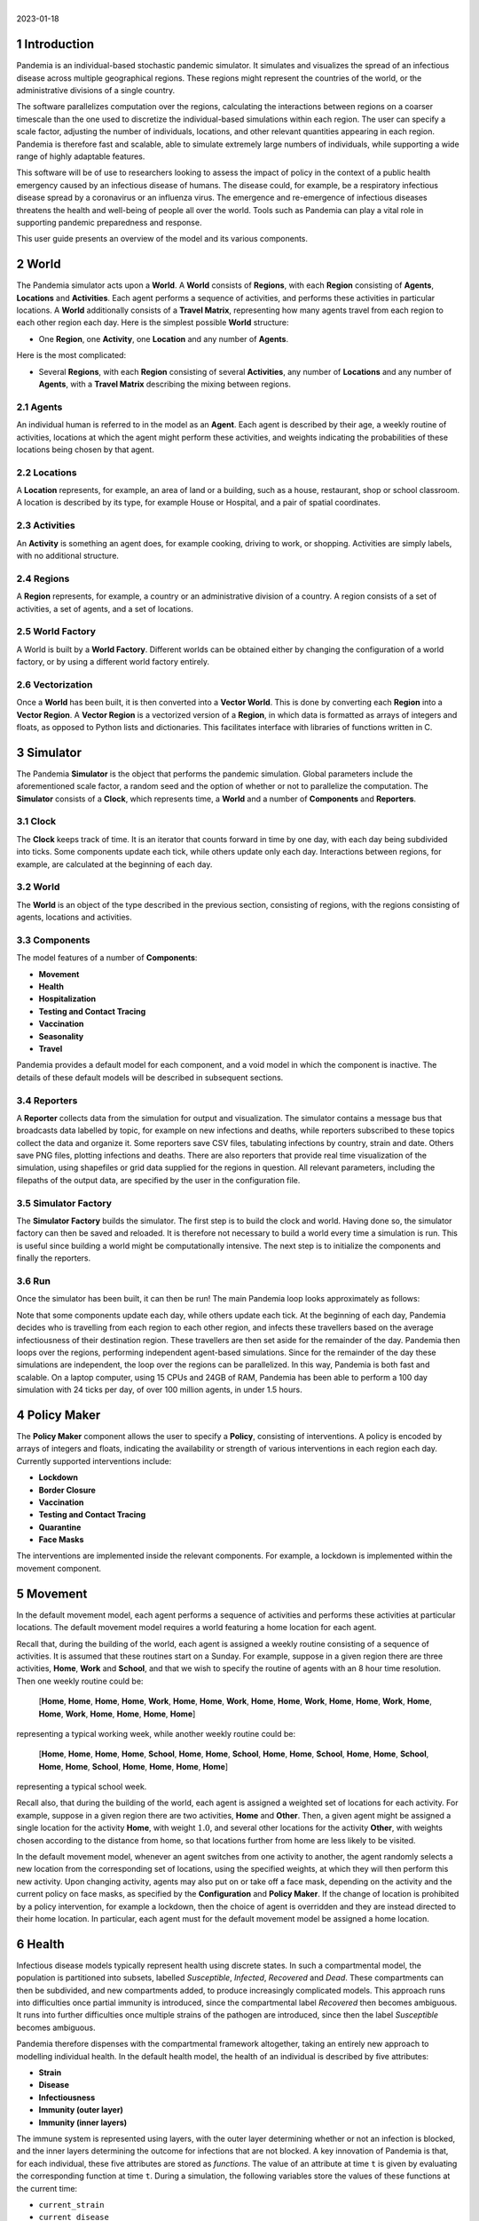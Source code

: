 .. container:: centering

   | 
   | |image|
   | 2023-01-18

.. sectnum::

Introduction
============

Pandemia is an individual-based stochastic pandemic simulator. It
simulates and visualizes the spread of an infectious disease across
multiple geographical regions. These regions might represent the
countries of the world, or the administrative divisions of a single
country.

The software parallelizes computation over the regions, calculating the
interactions between regions on a coarser timescale than the one used to
discretize the individual-based simulations within each region. The user
can specify a scale factor, adjusting the number of individuals,
locations, and other relevant quantities appearing in each region.
Pandemia is therefore fast and scalable, able to simulate extremely
large numbers of individuals, while supporting a wide range of highly
adaptable features.

This software will be of use to researchers looking to assess the impact
of policy in the context of a public health emergency caused by an
infectious disease of humans. The disease could, for example, be a
respiratory infectious disease spread by a coronavirus or an influenza
virus. The emergence and re-emergence of infectious diseases threatens
the health and well-being of people all over the world. Tools such as
Pandemia can play a vital role in supporting pandemic preparedness and
response.

This user guide presents an overview of the model and its various
components.

World
=====

The Pandemia simulator acts upon a **World**. A **World** consists of
**Regions**, with each **Region** consisting of **Agents**,
**Locations** and **Activities**. Each agent performs a sequence of
activities, and performs these activities in particular locations. A
**World** additionally consists of a **Travel Matrix**, representing how
many agents travel from each region to each other region each day. Here
is the simplest possible **World** structure:

-  One **Region**, one **Activity**, one **Location** and any number of
   **Agents**.

Here is the most complicated:

-  Several **Regions**, with each **Region** consisting of several
   **Activities**, any number of **Locations** and any number of
   **Agents**, with a **Travel Matrix** describing the mixing between
   regions.

Agents
------

An individual human is referred to in the model as an **Agent**. Each
agent is described by their age, a weekly routine of activities,
locations at which the agent might perform these activities, and weights
indicating the probabilities of these locations being chosen by that
agent.

Locations
---------

A **Location** represents, for example, an area of land or a building,
such as a house, restaurant, shop or school classroom. A location is
described by its type, for example House or Hospital, and a pair of
spatial coordinates.

Activities
----------

An **Activity** is something an agent does, for example cooking, driving
to work, or shopping. Activities are simply labels, with no additional
structure.

Regions
-------

A **Region** represents, for example, a country or an administrative
division of a country. A region consists of a set of activities, a set
of agents, and a set of locations.

World Factory
-------------

A World is built by a **World Factory**. Different worlds can be
obtained either by changing the configuration of a world factory, or by
using a different world factory entirely.

Vectorization
-------------

Once a **World** has been built, it is then converted into a **Vector
World**. This is done by converting each **Region** into a **Vector
Region**. A **Vector Region** is a vectorized version of a **Region**,
in which data is formatted as arrays of integers and floats, as opposed
to Python lists and dictionaries. This facilitates interface with
libraries of functions written in C.

Simulator
=========

The Pandemia **Simulator** is the object that performs the pandemic
simulation. Global parameters include the aforementioned scale factor, a
random seed and the option of whether or not to parallelize the
computation. The **Simulator** consists of a **Clock**, which represents
time, a **World** and a number of **Components** and **Reporters**.

Clock
-----

The **Clock** keeps track of time. It is an iterator that counts forward
in time by one day, with each day being subdivided into ticks. Some
components update each tick, while others update only each day.
Interactions between regions, for example, are calculated at the
beginning of each day.

.. _world-1:

World
-----

The **World** is an object of the type described in the previous
section, consisting of regions, with the regions consisting of agents,
locations and activities.

Components
----------

The model features of a number of **Components**:

-  **Movement**

-  **Health**

-  **Hospitalization**

-  **Testing and Contact Tracing**

-  **Vaccination**

-  **Seasonality**

-  **Travel**

Pandemia provides a default model for each component, and a void model
in which the component is inactive. The details of these default models
will be described in subsequent sections.

Reporters
---------

A **Reporter** collects data from the simulation for output and
visualization. The simulator contains a message bus that broadcasts data
labelled by topic, for example on new infections and deaths, while
reporters subscribed to these topics collect the data and organize it.
Some reporters save CSV files, tabulating infections by country, strain
and date. Others save PNG files, plotting infections and deaths. There
are also reporters that provide real time visualization of the
simulation, using shapefiles or grid data supplied for the regions in
question. All relevant parameters, including the filepaths of the output
data, are specified by the user in the configuration file.

Simulator Factory
-----------------

The **Simulator Factory** builds the simulator. The first step is to
build the clock and world. Having done so, the simulator factory can
then be saved and reloaded. It is therefore not necessary to build a
world every time a simulation is run. This is useful since building a
world might be computationally intensive. The next step is to initialize
the components and finally the reporters.

Run
---

Once the simulator has been built, it can then be run! The main Pandemia
loop looks approximately as follows:

.. container:: center

   .. image:: images/psuedo.png
      :alt: image
      :width: 50.0%

Note that some components update each day, while others update each
tick. At the beginning of each day, Pandemia decides who is travelling
from each region to each other region, and infects these travellers
based on the average infectiousness of their destination region. These
travellers are then set aside for the remainder of the day. Pandemia
then loops over the regions, performing independent agent-based
simulations. Since for the remainder of the day these simulations are
independent, the loop over the regions can be parallelized. In this way,
Pandemia is both fast and scalable. On a laptop computer, using 15 CPUs
and 24GB of RAM, Pandemia has been able to perform a 100 day simulation
with 24 ticks per day, of over 100 million agents, in under 1.5 hours.

.. _`sec:policymaker`:

Policy Maker
============

The **Policy Maker** component allows the user to specify a **Policy**,
consisting of interventions. A policy is encoded by arrays of integers
and floats, indicating the availability or strength of various
interventions in each region each day. Currently supported interventions
include:

-  **Lockdown**

-  **Border Closure**

-  **Vaccination**

-  **Testing and Contact Tracing**

-  **Quarantine**

-  **Face Masks**

The interventions are implemented inside the relevant components. For
example, a lockdown is implemented within the movement component.

Movement
========

In the default movement model, each agent performs a sequence of
activities and performs these activities at particular locations. The
default movement model requires a world featuring a home location for
each agent.

Recall that, during the building of the world, each agent is assigned a
weekly routine consisting of a sequence of activities. It is assumed
that these routines start on a Sunday. For example, suppose in a given
region there are three activities, **Home**, **Work** and **School**,
and that we wish to specify the routine of agents with an 8 hour time
resolution. Then one weekly routine could be:

   [**Home**, **Home**, **Home**, **Home**, **Work**, **Home**, **Home**, **Work**, **Home**, **Home**, **Work**, **Home**, **Home**, **Work**, **Home**, **Home**, **Work**, **Home**, **Home**, **Home**, **Home**]

representing a typical working week, while another weekly routine could
be:

   [**Home**, **Home**, **Home**, **Home**, **School**, **Home**, **Home**, **School**, **Home**, **Home**, **School**, **Home**, **Home**, **School**, **Home**, **Home**, **School**, **Home**, **Home**, **Home**, **Home**]

representing a typical school week.

Recall also, that during the building of the world, each agent is
assigned a weighted set of locations for each activity. For example,
suppose in a given region there are two activities, **Home** and
**Other**. Then, a given agent might be assigned a single location for
the activity **Home**, with weight :math:`1.0`, and several other
locations for the activity **Other**, with weights chosen according to
the distance from home, so that locations further from home are less
likely to be visited.

In the default movement model, whenever an agent switches from one
activity to another, the agent randomly selects a new location from the
corresponding set of locations, using the specified weights, at which
they will then perform this new activity. Upon changing activity, agents
may also put on or take off a face mask, depending on the activity and
the current policy on face masks, as specified by the **Configuration**
and **Policy Maker**. If the change of location is prohibited by a
policy intervention, for example a lockdown, then the choice of agent is
overridden and they are instead directed to their home location. In
particular, each agent must for the default movement model be assigned a
home location.

.. _`sec:health`:

Health
======

Infectious disease models typically represent health using discrete
states. In such a compartmental model, the population is partitioned
into subsets, labelled *Susceptible*, *Infected*, *Recovered* and
*Dead*. These compartments can then be subdivided, and new compartments
added, to produce increasingly complicated models. This approach runs
into difficulties once partial immunity is introduced, since the
compartmental label *Recovered* then becomes ambiguous. It runs into
further difficulties once multiple strains of the pathogen are
introduced, since then the label *Susceptible* becomes ambiguous.

Pandemia therefore dispenses with the compartmental framework
altogether, taking an entirely new approach to modelling individual
health. In the default health model, the health of an individual is
described by five attributes:

-  **Strain**

-  **Disease**

-  **Infectiousness**

-  **Immunity (outer layer)**

-  **Immunity (inner layers)**

The immune system is represented using layers, with the outer layer
determining whether or not an infection is blocked, and the inner layers
determining the outcome for infections that are not blocked. A key
innovation of Pandemia is that, for each individual, these five
attributes are stored as *functions*. The value of an attribute at time
:math:`\texttt{t}` is given by evaluating the corresponding function at
time :math:`\texttt{t}`. During a simulation, the following variables
store the values of these functions at the current time:

-  ``current_strain``

-  ``current_disease``

-  ``current_infectiousness``

-  ``current_sigma_immunity_failure``

-  ``current_rho_immunity_failure``

The prefix ``sigma_`` refers to the outer layer of the immune
system, while the prefix ``rho_`` refers to the inner layers.

Strain
------

For agent :math:`\texttt{n}`, the variable

.. math:: \texttt{current_strain[n]}

\ indicates whether or not agent :math:`\texttt{n}` is infected, and if
so with which strain. The variable is an integer, taking values in the
range

.. math:: \{\texttt{-1, 0, 1, 2}, \ldots, \texttt{S - 1}\}

where :math:`\texttt{S}` denotes the number of strains. If the agent is
not infected, then

.. math:: \texttt{current_strain[n] = -1}.

We assume that agents can only be infected with one strain at a time.

Disease
-------

For agent :math:`\texttt{n}`, the variable

.. math:: \texttt{current_disease[n]}

\ indicates the extent to which agent :math:`\texttt{n}` is diseased.
The variable is a float, taking values in the range
:math:`\texttt{[0,1]}.` If the agent has no disease, then

.. math:: \texttt{current_disease[n] = 0}.

If the agent is dead, then

.. math:: \texttt{current_disease[n] = 1}.

Values close to :math:`\texttt{1}` represent severe disease, values
close to :math:`\texttt{0}` represent mild disease. Values above a
threshold represent symptomatic disease, values below the threshold
represent asymptomatic disease.

Infectiousness
--------------

For agent :math:`\texttt{n}`, the variable

.. math:: \texttt{current_infectiousness[n]}

\ indicates the extent to which agent :math:`\texttt{n}` is infectious.
The variable is a float, taking non-negative values. If the agent is
infected but not infectious, then

.. math:: \texttt{current_infectiousness[n]} = 0.

If the agent is infected, then increasing the value of this variable
increases the probability that the agent transmits strain
:math:`\texttt{current_strain[n]}` to other agents.

Immunity (Outer Layer)
----------------------

For agent :math:`\texttt{n}` and strain :math:`\texttt{s}`, the variable

.. math:: \texttt{current_sigma_immunity_failure[n][s]}

\ represents the probability that the immune system of agent
:math:`\texttt{n}` *fails* to prevent an infection when exposed to
strain :math:`\texttt{s}`. Being a probability, this variable is
therefore a float taking values in the range :math:`\texttt{[0,1]}.`
Since this variable stores a failure probability, values closer to
:math:`\texttt{0}` represent higher levels of protection.

Immunity (Inner Layers)
-----------------------

If sigma immunity fails, then the pathogen makes it past the outer layer
of defence and an infection occurs. The pathogen now confronts a number
of internal layers. Each layer has a probability of failing to stop the
pathogen, with the outcome of the infection getting progressively worse
the deeper the pathogen penetrates. This binary tree structure allows
the user to parametrize, for example, the efficacy of a vaccine against
symptomatic disease, severe disease and death. If the pathogen passes
through all but the last internal layer, which is impenetrable, then the
agent experiences the worst possible outcome.

For example, suppose the model is configured in such a way that there
are two internal layers. Then, for a given agent, infected with a given
strain, there are two possible outcomes. If the first internal layer
fails to stop the pathogen, then the outcome will be the latter of the
two outcomes. If the first internal layer is successful, then the
outcome will be the former of the two outcomes. These two outcomes
could, for example, be configured to represent recovery and death,
respectively.

More generally, suppose the model is configured in such a way that there
are :math:`\texttt{R}` internal layers, and therefore :math:`\texttt{R}`
possible outcomes. Then, for agent :math:`\texttt{n}` and strain
:math:`\texttt{s}`, the variable

.. math:: \texttt{current_rho_immunity_failure[n][s]}

\ gives a vector of probabilities, of length :math:`\texttt{R}`,
corresponding to the *failure* probabilities of each layer. If a
pathogen makes it past layer :math:`\texttt{r}`, then it moves on to
face layer :math:`\texttt{r+1}`, else the agent gets outcome
:math:`\texttt{r}`. Since the last layer is impenetrable, the final
entry in this vector is always equal to :math:`\texttt{0}`, meaning that
the last layer never fails to stop the pathogen.

The sampling of this binary tree structure occurs immediately after
infection.

While sigma immunity determines whether or not an infection occurs, with
rho immunity determining the outcome of that infection, to understand
the outcomes themselves we must discuss the
:math:`\texttt{health_presets}`.

Presets and Updates
-------------------

The default response to an infection is determined for each agent, for
each strain, during the initialization of the health component, before
the start of the simulation. In particular, if an agent has been
assigned the preset response :math:`\texttt{p}` from the set of possible
presets :math:`\texttt{health_presets}`, then the object
:math:`\texttt{p[r]}` contains data which determine updates, for each of
the five health attributes described above, corresponding to outcome
:math:`\texttt{r}`.

For example, suppose that our model features two strains and two
internal layers. Then the object :math:`\texttt{p[r]}` may be as
follows:

.. container:: center

   .. image:: images/codeexamplebw.png
      :alt: image
      :width: 50.0%

The numbers in these arrays encode step functions. For example, the pair
of arrays

.. math:: \texttt{[-1,0,5], [0.0,0.2,0.0]}

encodes the step function :math:`f` given by

.. math::

   f(t) =
   \begin{cases}
   0.0, \text{ for } t < 0 \\
   0.2, \text{ for } 5 > t \geq 0 \\
   0.0, \text{ for } t \geq 5
   \end{cases}.\nonumber

Suppose in the above example that agent :math:`\texttt{n}` has just been
infected with strain :math:`\texttt{0}`, and that the infection has
resulted in outcome :math:`\texttt{r}`, with :math:`\texttt{p[r]}` as
above. Then the variable :math:`\texttt{current_strain[n]}` will take
the value :math:`\texttt{0}` for the next :math:`\texttt{5}` days, after
which it will return to the value :math:`\texttt{-1}`, indicating that
the agent is no longer infected. The variable
:math:`\texttt{current_disease[n]}` will take the value
:math:`\texttt{0.2}` for the next :math:`\texttt{5}` days, after which
it will return to the value :math:`\texttt{0.0}`, indicating that the
agent has recovered. The variable
:math:`\texttt{current_infectiousness[n]}` will take the value
:math:`\texttt{0.0025}` for the next :math:`\texttt{3}` days, followed
by :math:`\texttt{0.0075}` for :math:`\texttt{2}` days, after which it
will return to the value :math:`\texttt{0.0}`, indicating that the agent
is no longer infectious.

Updates to the sigma and rho immunity variables are more complicated.
The immunity variables are updated via the operation of function
multiplication. Recall that the immunity functions store probabilities
of failure, so the product of such functions give the probabilities of
failure for overlapping immune responses, assuming independence.

Suppose in the above example that agent :math:`\texttt{n}` has no
immunity against either strain prior to infection. Assume that the
infection with strain :math:`\texttt{0}` occurred at time
:math:`\texttt{t}`. Then, after updating their immunity functions, the
component of their sigma immunity function corresponding to strain
:math:`\texttt{0}` will be given by the step function

.. math:: \texttt{[-1, t + 5, t + 30], [1.0, 0.25, 1.0]},

\ while the component corresponding to strain :math:`\texttt{1}` will be
given by

.. math:: \texttt{[-1, t + 5, t + 30], [1.0, 0.5, 1.0]}.

In particular, for 25 days following the end of their infection, the
probability that their immune system fails to protect against another
infection by strain :math:`\texttt{0}` is improved from
:math:`\texttt{1.0}` to :math:`\texttt{0.25}`, after which it returns to
:math:`\texttt{1.0}`, representing a loss of immunity. The probability
that their immune system fails to protect against an infection by strain
:math:`\texttt{0}` is improved from :math:`\texttt{1.0}` to
:math:`\texttt{0.5}`, after which it returns to :math:`\texttt{1.0}`,
representing a loss of cross immunity.

Suppose now that at time :math:`\texttt{t + 10}` agent
:math:`\texttt{n}` is again infected by strain :math:`\texttt{0}`. Then
between times :math:`\texttt{t + 10}` and :math:`\texttt{t + 15}`, the
three variables describing their current strain, disease and
infectiousness will be updated as before. But the component of their
sigma immunity function corresponding to strain :math:`\texttt{0}` will
now be subject to appropriate multiplication, after which it will be
given by the step function

.. math:: \texttt{[-1, t + 5, t + 15, t + 30, t + 40]},

\ 

.. math:: \texttt{[1.0, 0.25, 0.0625, 0.25, 1.0]}.

In particular, between times :math:`\texttt{t + 15}` and
:math:`\texttt{t + 30}` there are overlapping immunity responses, so
that in order for a third infection to occur by strain
:math:`\texttt{0}`, the pathogen must overcome the immune response
generated by the first infection *and* the immune response generated by
the second infection. Our assumption is that these events are
independent, hence the multiplication of probabilities.

Updates to rho immunity are similar, except that these functions are now
vector-valued, these vectors corresponding to the failure probabilities
for each internal layer, meaning that the functions must be multiplied
element-wise.

For a preset :math:`\texttt{p}` and outcome :math:`\texttt{r}`, while
the components of :math:`\texttt{p[r]}` corresponding to strain, disease
and infectiousness each contain precisely :math:`\texttt{S}` functions,
where :math:`\texttt{S}` is the number of strains, the components
corresponding to rho and sigma immunity are containing precisely
:math:`\texttt{S} \times \texttt{S}` functions, the additional dimension
accounting for cross-immunity as in the above example.

Transmission
------------

For a location :math:`l` in region :math:`i`, we define:

.. math:: p_l := \left(1 - \prod_{m \in l} (1 - f_m)\right)

where :math:`m \in l` means all agents :math:`m` currently in location
:math:`l`, with

.. math:: f_m  := \omega_m\, \nu_m\, \mu(i)\, \lambda(l)\, \beta(s_m).

Here

-  :math:`\omega_m` is the current face mask multiplier associated to
   agent :math:`m`, which takes the value :math:`1` if they are not
   wearing a face mask, and some number smaller that :math:`1` if they
   are;

-  :math:`\nu_m` is the current infectiousness of agent :math:`m`;

-  :math:`\mu` is a multiplier depending on the region :math:`i`,
   reflecting for example seasonal changes in transmission that act on
   the regional level;

-  :math:`\lambda` is a multiplier depending on the location :math:`l`,
   reflecting the fact that some types of location might be less
   conducive to transmission than others;

-  :math:`\beta` is a control coefficient depending on the strain
   :math:`s_m` that agent :math:`m` is currently infected with, if any.

For each susceptible agent :math:`n` in location :math:`l`, with current
face mask multiplier :math:`\omega_n`, the probability that they are
exposed at this time is then assumed to be :math:`\omega_n p_l`. If such
an agent is exposed, then to determine which strain they are exposed to,
we assume the expression

.. math:: \frac{\sum_{\{m \in l: s_m = s\}} f_m}{\sum_{\{m \in l\}} f_m}

gives the probability that they are exposed to strain :math:`s`. Given
this exposure, the probability that they are actually infected with
strain :math:`s` is then :math:`\sigma_{ns}`, the current sigma immunity
of agent :math:`n` against strain :math:`s`. The outcome of this
infection is then determined by the rho immunity of the agent, according
the procedure outlined in the previous subsections.

SIR Rescaling
-------------

If the option :math:`\texttt{sir_rescaling}` is set to
:math:`\texttt{True}`, then transmission probabilities are rescaled in
such a way that approximates the homogeneous mixing of standard
compartmental models. In particular, the
:math:`\texttt{sir_rescaling}` option multiplies all health model
transmission probabilities by the reciprocal of the tick length, in
days, divided by the number of agents in each location. Moreover, with
this option activated it is also possible to implement a contact matrix,
that can be used to represents differential mixing between population
subgroups, for example age groups.

For example, suppose there is only one region, one location, one strain
and no face masks. Suppose that :math:`\nu_m = 1` if :math:`m` is
infected, with :math:`\nu_m = 0` otherwise. Denote by :math:`N_{a}` the
number of people in group :math:`a` and by :math:`h` the step size (that
is, the reciprocal of the tick length, in days). Then the
:math:`\texttt{sir_rescaling}` option multiplies all health model
transmission probabilities by :math:`h / N_a`. Denoting by
:math:`m_{ab}` the mixing between groups :math:`a` and :math:`b` and by
:math:`I_b` the number of currently infected agents in group :math:`b`,
for an agent :math:`n` in group :math:`a(n)`, we have:

.. math::

   \begin{aligned}
    \nonumber
   p_n =\, & 1 - \prod_{b} \left(1 - \frac{h \beta m_{a(n) b}}{N_b}\right)^{I_b} \\ \nonumber
   \approx\, & 1 - \prod_{b \in A} \exp \left(-\frac{h\beta m_{a(n)b} I_b}{N_b}\right)\\ \nonumber
    = \, & 1 - \exp \left(- \sum_{b} \frac{h\beta m_{a(n)b} I_b}{N_b}\right)\\[2mm] \nonumber
    = \, & 1 - \exp \left(- h\beta (MI)_{a(n)}\right) \nonumber
   \end{aligned}

where :math:`M_{ab} := m_{ab} / N_b` is the normalized contact matrix.
This is consistent with a standard compartmental model, since the
expected number of new infections in age group :math:`a` at time
:math:`t` then satisfies the approximation

.. math::

   \begin{aligned}
    \nonumber
   \mathbb{E}\left[\frac{S_a(t+h) - S_a(t)}{h}\right] \approx\, & -S_a(t)\left(\frac{1 - \exp \left(- h\beta (MI(t))_{a}\right)}{h}\right)\\[2mm] \nonumber
   \approx\, & -\beta S_a(t) (MI(t))_a. \nonumber
   \end{aligned}

In particular, with only one population subgroup we have
:math:`M = 1 / N`, therefore recovering the first equation

.. math:: \frac{d}{dt} S(t) = - \beta S(t)I(t) / N

of the SIR model. With exponentially distributed recovery times, and no
reinfection, we recover the remaining equations, and therefore arrive at
a stochastic approximation of the SIR model. With the option
:math:`\texttt{sir_rescaling}` set to :math:`\texttt{True}`, the
Pandemia default health model can be therefore viewed as a stochastic
agent-based generalization of standard compartmental models.

On the other hand, with the option :math:`\texttt{sir_rescaling}` set
to :math:`\texttt{False}`, the transmission probabilities are not
divided by the number of agents in each location. This means that adding
susceptible agents to the location of an infected agents does not dilute
the infectiousness of that agent, as it does under homogeneous mixing.
For example, if Alice and Bob are riding a bus, and Bob is infectious,
then with homogeneous mixing the probability that Alice is infected by
Bob *decreases* if more susceptible people get on the bus.

For worlds with large numbers of agents per location, setting the option
:math:`\texttt{sir_rescaling}` to :math:`\texttt{True}` may be
appropriate, whereas for worlds with large numbers of locations, with
typically only a few agents per location at each time, setting the
option :math:`\texttt{sir_rescaling}` to :math:`\texttt{False}` might
be preferable. The latter scenario should, typically, be more realistic.

Hospitalization
===============

In the default hospitalization and death model, if a region contains at
least one hospital, meaning a location of type Hospital, then agents
whose current disease level is above a specified threshold, and who are
about to move to a new location, are admitted to hospital instead. They
remain there until their current disease level falls below the
threshold, after which the agent is free to return home or move to other
locations. The hospital that an agent is admitted to is chosen at random
for all such locations in the region. Note that hospitalization in the
default model has no impact on the disease level of an agent, only on
their location. Note also that the hospitalization component updates
after the movement component, meaning that hospitalization overrides
self-isolation and any interventions on movement such as lockdowns.

In the default model, if a region contains at least one cemetery, then
agents whose current disease level is :math:`\texttt{1.0}` are
considered dead and moved to a randomly selected cemetery, where they
remain for the rest of the simulation.

If a region contains neither a hospital nor a cemetery, then the
hospitalization and death model does nothing in that region.

Testing and Contact Tracing
===========================

The default testing and contact tracing model requires the default
health model and a world featuring a home location for each agent. The
model implements diagnostic tests, contact tracing and self-isolation.
Self-isolation directs an agent to remain at home for the duration of
the self-isolation period. In particular, each agent must for the
default testing and contact tracing model be assigned a home location.

The policy maker component specifies how many test are available in each
region each day, for each of the following three systems:

-  **Random Testing**

-  **Symptomatic Testing**

-  **Contact Tracing**

The policy maker component also specifies how many agents can have their
contacts traced each day. If an agent is tested and their current
infectiousness is above the test threshold, then with probability
:math:`1 - p` the agent tests positive, where :math:`p` is the
probability of a false negative.

Random Testing
--------------

In each region each day, a number of agents are tested at random. Those
who test positive begin self-isolating, meaning that all new activities
must be performed at their home location, for a specified number of
days.

Symptomatic Testing
-------------------

An agent is considered symptomatic if their current disease is above a
specified threshold. If an agent is currently symptomatic, having being
asymptomatic the previous day, then they are eligible for this system of
testing. A number of these eligible agents are randomly selected for
testing, beginning periods of self-isolation if they test positive.
Eligible agents who are not selected for testing may still, with a
specified probability, begin self-isolating, reflecting the possibility
that even without a test result a symptomatic agent might choose to
self-isolate anyway.

Contact Tracing
---------------

In the default model, a regular contact of an agent is any other agent
who shares the same home location. Each day, the regular contacts of
each agent testing positive are considered to be at risk, and are
themselves eligible for testing, if they have not already been tested
this day. From these agents at risk a subset are randomly selected for
testing, with those testing positive beginning periods of
self-isolation. The remaining agents at risk may each still begin
self-isolating, with a specified probability.

The user might wish to expand the regular contacts to include workmates
and classmates, should the user first implement a world with such
features. The user is warned, however, that increasingly complex contact
tracing systems can become computationally very intensive. The default
model is therefore simple, but fast.

Vaccination
===========

The default vaccination model requires the default health model. The
model supports multiple vaccines, and for each vaccine, the
configuration specifies how the rho and sigma immunity of an agent
should be updated, for each strain, after receiving a dose of the
vaccine. Consider, for example, the following configuration:

.. container:: center

   .. image:: images/codeexample2bw.png
      :alt: image
      :width: 50.0%

Here the vaccine :math:`\texttt{vaccine_0}` encodes updates to rho and sigma
immunity for two strains of the pathogen. The updates follow the exact
same multiplicative procedure as the immunity updates resulting from an
infection, as described in Section `6 <#sec:health>`__. The model also
features age-dependent vaccine hesitancy, and a minimum time between
doses. The policy maker component specifies how many doses of each
vaccine are available in each region each day, for each age group, with
this number of doses being administered to a randomly selected subset of
all eligible and willing agents.

Seasonality
===========

The seasonal effects component of the Pandemia simulator can be used to
configure monthly updates to the regional transmission multipliers. The
default seasonal effects model calculates a transmission multiplier for
each country each month. The default value of these multipliers is
:math:`\texttt{1.0}`, meaning no reduction in transmission. The
alternative value is a float taking values in the range
:math:`\texttt{[0,1]}`. The months during which transmission is reduced
to this value are configured in a data file.

Travel
======

The travel model implements mixing between regions. It requires the
default health model. At the beginning of each day, a number of
uninfected agents are randomly selected to travel from each region to
each other region.

The policy maker component associates to each region for each day a
multiplier in the range :math:`\texttt{[0,1]}.` This multiplier
represents the extent to which travel *out* of the region is reduced by
border restrictions that day, with the value :math:`\texttt{0}`
representing total suppression of travel out of the country. The number
of agents travelling between regions :math:`i` and :math:`j` is
therefore given by the corresponding entry in the **Travel Matrix**,
multiplied by the border closure multiplier of region :math:`i`.

Travellers mix homogeneously with the entire population of the
destination region. In particular, for each region :math:`j`, an
aggregated level of infectiousness is calculated, with this resulting
probability, :math:`p_j`, being calculated as:

.. math:: p_j := \left(1 - \prod_{m \in j} (1 - g_m)\right)

where :math:`m \in j` means all agents :math:`m` currently in location
:math:`j`, with

.. math:: g_m  := \omega_m\, \nu_m\, \mu(j)\, \beta(s_m)\, \tau\, /\, N_j.

where these parameters are defined as in the default health model with

-  :math:`N_j` the number of agents in region :math:`j`;

-  :math:`\tau` is a control parameter.

For each uninfected agent :math:`n` travelling to region :math:`j`, with
current face mask multiplier :math:`\omega_n`, the probability that they
are exposed at this time is then assumed to be :math:`\omega_n p_j`. If
such an agent is exposed, then to determine which strain they are
exposed to, we assume the expression

.. math:: \frac{\sum_{\{m \in j: s_m = s\}} g_m}{\sum_{\{m \in l\}} g_m}

gives the probability that they are exposed to strain :math:`s`. Given
this exposure, the probability that they are actually infected with
strain :math:`s` is then :math:`\sigma_{ns}`, the current sigma immunity
of agent :math:`n` against strain :math:`s`. The outcome of this
infection is then determined by the rho immunity of the agent, according
the procedure outlined in the section on the default health model.

The current region of an agent :math:`\texttt{n}` is recorded by the
variable

.. math:: \texttt{current_region[n]}.

\ Agents whose current region is not their home region are considered
travellers, and are ignored by other components where appropriate for
the remainder of the day.

Examples: World Factories and Scenarios
=======================================

All parameters, including the scale factor and random seed, are
configured in a single file, called the **Configuration**. The choice of
world factory is specified in the configuration. Several example world
factories have been provided, in particular the homogeneous mixing
example :math:`\texttt{Homogeneous}` and the heterogeneous mixing
example :math:`\texttt{Heterogeneous}`. File paths to input data are
also specified in the configuration.

Example configurations and input data are collected into **Scenarios**.

Homogeneous Mixing
------------------

The :math:`\texttt{Homogeneous}` world factory builds regions
corresponding to the countries of the world, where for each region there
is only one activity and one location, equivalent to the region itself.
Mixing within each country is therefore homogeneous. Mixing between
regions is determined using air travel data.

In this homogeneous mixing scenario, agents are not assigned homes.
Consequently, movement and testing and contact tracing models are void,
the associated interventions and dynamics being irrelevant to this
scenario.

Using the default reporter to render prevalence within each region, the
:math:`\texttt{Homogeneous}` scenario can be visualized as follows:

.. image:: images/homogeneous.png
   :align: center
   :alt: image
   :width: 90.0%

Input data
~~~~~~~~~~

The input data for the :math:`\texttt{Homogeneous}` scenario comes from
a number of sources. The shape files come from Eurostat:

.. container:: center

   https://ec.europa.eu/eurostat/web/gisco/geodata/reference-data/administrative-units-statistical-units/countries

The influenza data used to configure the seasonality model come from:

-  Newman LP, Bhat N, Fleming JA, Neuzil KM. *Global influenza
   seasonality to inform country-level vaccine programs: An analysis of
   WHO FluNet influenza surveillance data between 2011 and 2016.* PLoS
   One. 2018 Feb 21;13(2):e0193263. doi: 10.1371/journal.pone.0193263.

Data on population size and age structure come from the UN:

-  United Nations, Department of Economic and Social Affairs, Population
   Division (2022). World Population Prospects 2022, Online Edition.

Air travel data come from the model presented in:

-  Huang Z et al. *An Open-Access Modeled Passenger Flow Matrix for the
   Global Air Network in 2010.* PLoS One. 2013 May 15;8(5):e64317. doi:
   10.1371/journal.pone.0064317.

which features an open-access passenger flow matrix for the global air
network in 2010, later refined in to provide monthly estimates in:

-  Mao et al. *Modeling monthly flows of global air travel passengers:
   An open-access data resource.* Journal of Transport Geography. 2015
   May;48. doi: 10.1016/j.jtrangeo.2015.08.017.

Heterogeneous Mixing
--------------------

The :math:`\texttt{Heterogeneous}` world factory groups agents together
into households, and for each region there are two activities,
:math:`\texttt{Home_Activity}` and
:math:`\texttt{Community_Activity}`. Individuals perform the
:math:`\texttt{Home_Activity}` in their assigned House, while they
perform the :math:`\texttt{Community_Activity}` in randomly selected
grid squares, with the random selection being weighted by distance.
Individuals above or below certain ages do not perform the
:math:`\texttt{Community_Activity}`. Those who do perform the
:math:`\texttt{Community_Activity}` do so for 8 hours each weekday,
between 8am and 4pm. When performing
:math:`\texttt{Community_Activity}`, each individual gets a list of
grid squares to choose from. The grid square containing their House is
always included in this list.

The list of grid squares for each individual is obtained by sampling
from a subset of all such squares in the region. This subset contains a
number of squares nearest to their home square, in addition to a number
of squares randomly sampled from all over the region. A small number of
squares are randomly sampled from this set, weighted according to a
simple gravity model. In particular, for an individual whose House is in
square :math:`s_1`, the unnormalized weight :math:`w` attached to a
square :math:`s_2` is given by the formula:

.. math:: w = \frac{N(s_2)}{1 + d(s_1, s_2)^\gamma} \nonumber

where :math:`N(s_2)` is the number of people living in square
:math:`s_2`, :math:`d` is the Euclidean distance, and :math:`\gamma` is
the gravity model exponent.

Using the default reporter to render prevalence within each region, the
:math:`\texttt{Heterogeneous}` scenario can be visualized as follows:

.. image:: images/heterogeneous.png
   :align: center
   :alt: image
   :width: 90.0%

.. _input-data-1:

Input data
~~~~~~~~~~

In addition to the datasets used for the :math:`\texttt{Homogeneous}`
scenario, the :math:`\texttt{Heterogeneous}` scenario uses population
grid data from NASA:

-  Center for International Earth Science Information Network - CIESIN -
   Columbia University. 2016. Gridded Population of the World, Version 4
   (GPWv4): National Identifier Grid. Palisades, NY: NASA Socioeconomic
   Data and Applications Center (SEDAC).
   http://dx.doi.org/10.7927/H41V5BX1. Accessed 01 NOV 2022.

Data on household size come from the UN:

-  United Nations, Department of Economic and Social Affairs, Population
   Division (2022). Database on Household Size and Composition 2022. UN
   DESA/POP/2022/DC/NO. 8.

ABMlux
------

Pandemia is a far-reaching generalization of the earlier ABMlux model,
used for the article:

-  Thompson J, Wattam S, *Estimating the impact of interventions against
   COVID-19: From lockdown to vaccination.* PLoS One. 2021 Dec
   17;16(12):e0261330. doi: 10.1371/journal.pone.0261330.

In that article, the authors presented an agent-based model of the
COVID-19 pandemic in Luxembourg, and used it simulate the impact of
interventions over the first 6 months of the pandemic. The ABMlux code
can be found here:

.. container:: center

   https://github.com/abm-covid-lux/abmlux

ABMlux brought together several datasets on the population in
Luxembourg, describing households, places of work, care homes, schools,
restaurants, shops and other locations, with over 2000 behavioural
routines for agents defined on 10 minute time resolution using time use
data. The ABMlux world factory outputs an abject which in the
terminology of Pandemia would be called a region. This region features
numerous activities and dozens of locations types. ABMlux allows this
object to be saved as a :math:`\texttt{.abm}` file, which can then be
read by Pandemia’s :math:`\texttt{abmlux}` world factory. This world
factory converts the Luxembourg model into a Pandemia world object, on
which a Pandemia simulation can then be built. To do this, first clone
the repository

.. container:: center

   https://github.com/abm-covid-lux/multi_strain_abmlux

and install using ``pip install -e .[test]`` Then run the command

``ms_abmlux Scenarios/Luxembourg/config.yaml sim_factory.abm``

Once ``sim_factory.abm`` has been created, copy and paste this file into
Pandemia’s ``Scenarios/ABMlux/data`` folder.

While Pandemia regions are not required to have the complexity of the
ABMlux region, such a level of detail is supported by Pandemia, and will
generally produce the most realistic outputs, assuming such population
data is available.

Validation
==========

The validation of any individual-based epidemic model can be
challenging, due to the computational burden of such models. Pandemia is
fast, facilitating validation methods that require rapid iteration of
the model. Such validation tools can be found in the codebase, although
they are currently a work in progress.

Optimization
============

A common approach in epidemic modelling is to propose a small number of
potential control strategies, before simulating each of them to
determine which is most effective. Pandemia supports a more systematic
approach, based on optimization algorithms.

Recall that the world and model components are specified using a
**Configuration**. Given both a **Configuration** and a **Policy**, the
simulation returns a **Cost**:

.. math:: \textbf{Cost} = \text{Sim}(\textbf{Configuration}, \textbf{Policy}).

For a given **Configuration**, optimization algorithms can then be used
to determine the **Policy** that minimizes the **Cost**. Recall that the
**Policy** is the object referred to in Section
`4 <#sec:policymaker>`__, consisting of arrays of integers and floats,
that determines which interventions are active or available in each
region each day.

Such an optimization algorithm can be found in the Pandemia codebase. It
uses a genetic algorithm to search for optimal policies. Much like the
validation tools, this is also a work in progress.

Once these optimization algorithms are able to establish a mapping from
a sample of configurations to a set of optimal policies, then methods
from machine learning could be used to learn the remainder of this
function.

Pandemia is able, via these optimization methods, to reveal potentially
very effective control strategies that, due to the complexities of the
system, may not be obvious to the modeller. Such strategies could save
lives and reduce the cost of interventions. By inverting the cost
function, Pandemia can also be used to determine which strategies are
best avoided.

.. |image| image:: images/pandemia_logo.jpg
   :width: 20.0%


